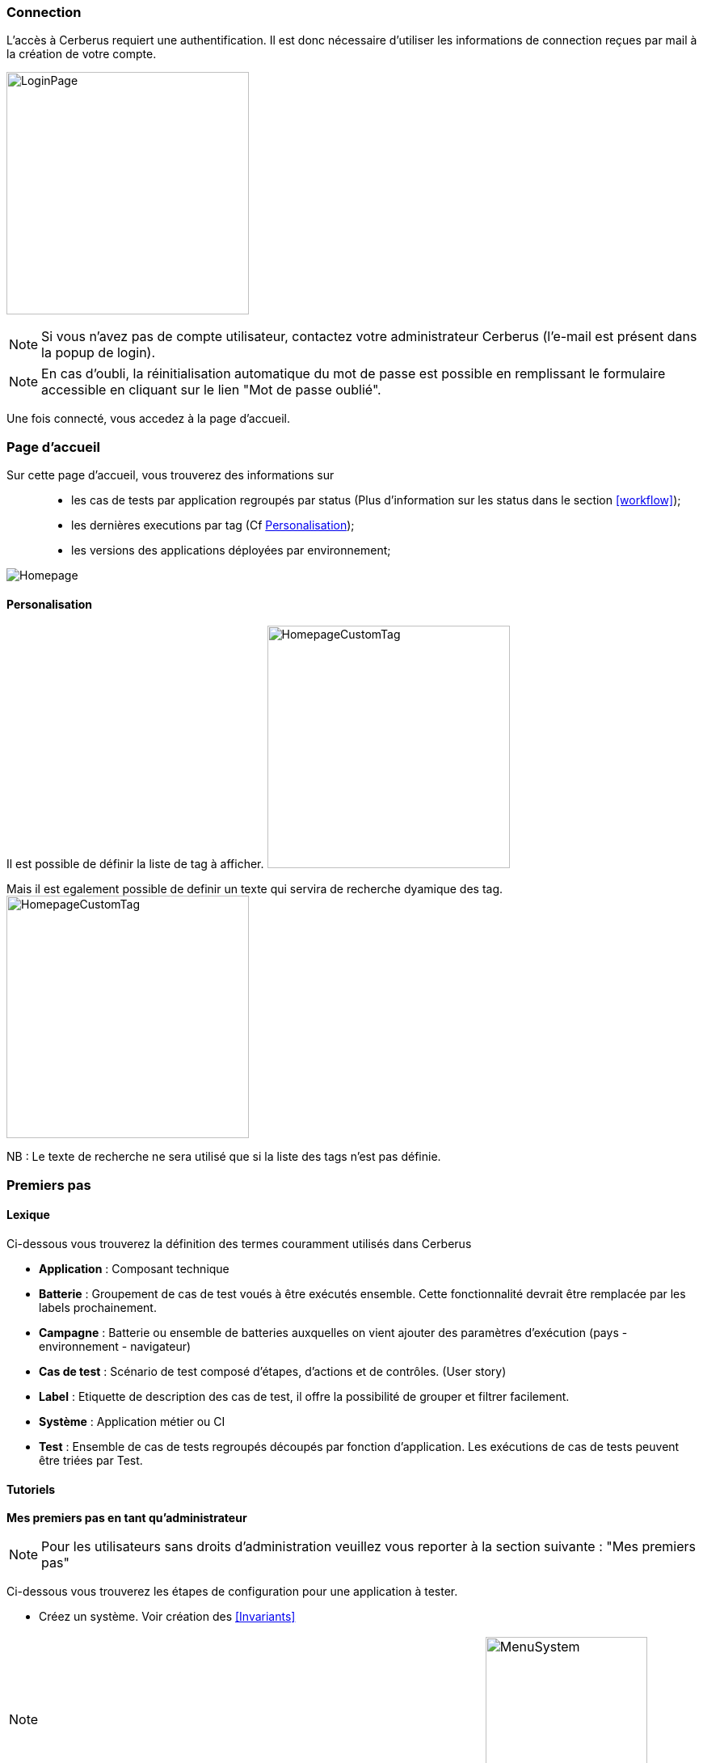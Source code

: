 === Connection

L'accès à Cerberus requiert une authentification. Il est donc nécessaire d'utiliser 
les informations de connection reçues par mail à la création de votre compte.

image:loginpage.png[LoginPage,300,300]

NOTE: Si vous n'avez pas de compte utilisateur, contactez votre administrateur Cerberus (l'e-mail est présent 
dans la popup de login).

NOTE: En cas d'oubli, la réinitialisation automatique du mot de passe est possible en remplissant le formulaire 
accessible en cliquant sur le lien "Mot de passe oublié".

Une fois connecté, vous accedez à la page d'accueil.

=== Page d'accueil

Sur cette page d'accueil, vous trouverez des informations sur ::
* les cas de tests par application regroupés par status (Plus d'information sur les status dans le section <<workflow>>); 
* les dernières executions par tag (Cf <<Personalisation>>);
* les versions des applications déployées par environnement;

image:homepage.png[Homepage]

==== Personalisation

Il est possible de définir la liste de tag à afficher.
image:homepagecustomtag.png[HomepageCustomTag, 300, 300]

Mais il est egalement possible de definir un texte qui servira de recherche dyamique des tag.
image:homepagecustomtagtext.png[HomepageCustomTag, 300, 300]

NB : Le texte de recherche ne sera utilisé que si la liste des tags n'est pas définie.

=== Premiers pas

==== Lexique

Ci-dessous vous trouverez la définition des termes couramment utilisés dans Cerberus

* *Application* : Composant technique
* *Batterie* : Groupement de cas de test voués à être exécutés ensemble. Cette fonctionnalité devrait être remplacée par les labels prochainement.
* *Campagne* : Batterie ou ensemble de batteries auxquelles on vient ajouter des paramètres d'exécution (pays - environnement - navigateur)
* *Cas de test* : Scénario de test composé d’étapes, d’actions et de contrôles. (User story)
* *Label* : Etiquette de description des cas de test, il offre la possibilité de grouper et filtrer facilement.
* *Système* : Application métier ou CI
* *Test* : Ensemble de cas de tests regroupés découpés par fonction d'application. Les exécutions de cas de tests peuvent être triées par Test.

==== Tutoriels

*Mes premiers pas en tant qu’administrateur*

NOTE: Pour les utilisateurs sans droits d'administration veuillez vous reporter à la section suivante : "Mes premiers pas"

Ci-dessous vous trouverez les étapes de configuration pour une application à tester.

* Créez un système. Voir création des <<Invariants>>

NOTE: _Vérifiez que vous êtes sur ce système (menu déroulant en haut à droite)_ image:homepagesystem.png[MenuSystem,200,200,float="right",align="center"]

* Créez un environnement.  Exemple : PROD FR (cf <<Environnement>>) 
* Créez une application. Exemple : Google (cf <<Application>>)
* Editez de nouveau cette application, vous avez maintenant accès à plus de paramètres. Dans l’onglet environnement, créer l’environnement PROD FR (pour cette application) et indiquer l’url : http://www.google.fr

Cette étape termine la partie paramètres « techniques » de ce tutoriel. Veuillez-vous référer à la section suivante pour l'implémentation du cas de test

*Mes premiers pas* 

NOTE: Avant de vous lancer dans les étapes suivantes veillez à ce que votre administrateur de Cerberus ait bien créé le système et l'application.

Ci-dessous vous trouverez les étapes de création d'un cas de test et son éxecution.

* Créez un test. Exemple : « Moteur de recherche » (cf <<Create test>>)
* Accédez à la liste de cas de test et créez un cas de test (cf <<Create TestCase>>). Champs obligatoires : Test /  Application / TestCase ID (normalement pré-rempli par une référence)

NOTE: _Onglet critère d’activation : veillez à activer votre cas de test en PROD si vous souhaitez le lancer sur cet environnement. (par defaut non actif en PROD) Pour l’exemple de google nous allons lancer sur l’environnement de PROD_

* Votre cas de test maintenant créé, retrouvez le dans la liste à l’aide des filtres. 
* Editez-le (cf <<Implement TestCase>>)
* Créez maintenant une première étape « Ouvrir google »
* Ajoutez une première action : *[red]#OpenURL#* en remplissant le champ «  www.google.com » ou *[red]#OpenURLWithBase#* en remplissant le champ avec « / » (si l’URL a déjà été définie dans les paramètres de l’application)
* Vous pouvez ajouter un contrôle : *[red]#VerifyTitle#* Title = Google
* Sauvegarder le script et cliquer sur le bouton Run.
* Vous êtes à présent dans la page d'execution. Selectionnez le pays / environnement
* Indiquer les informations de votre robot. Paramètres robot obligatoires :  IP / port / navigateur. 

NOTE: _Vous devez au préalable avoir lancé votre selenium (cf <<Selenium>>)_

TIP: Astuce pour voir l’execution en direct modifier le paramètre Synchroneous à N. Vous assisterez en direct à l’execution pas à pas

* Cliquez sur le bouton d'éxecution. image:runbuttonexecution.png[BoutonRun,200,200,float="right",align="center"]

*Bravo, vous venez d’éxecuter votre premier cas de test sur Cerberus !*
